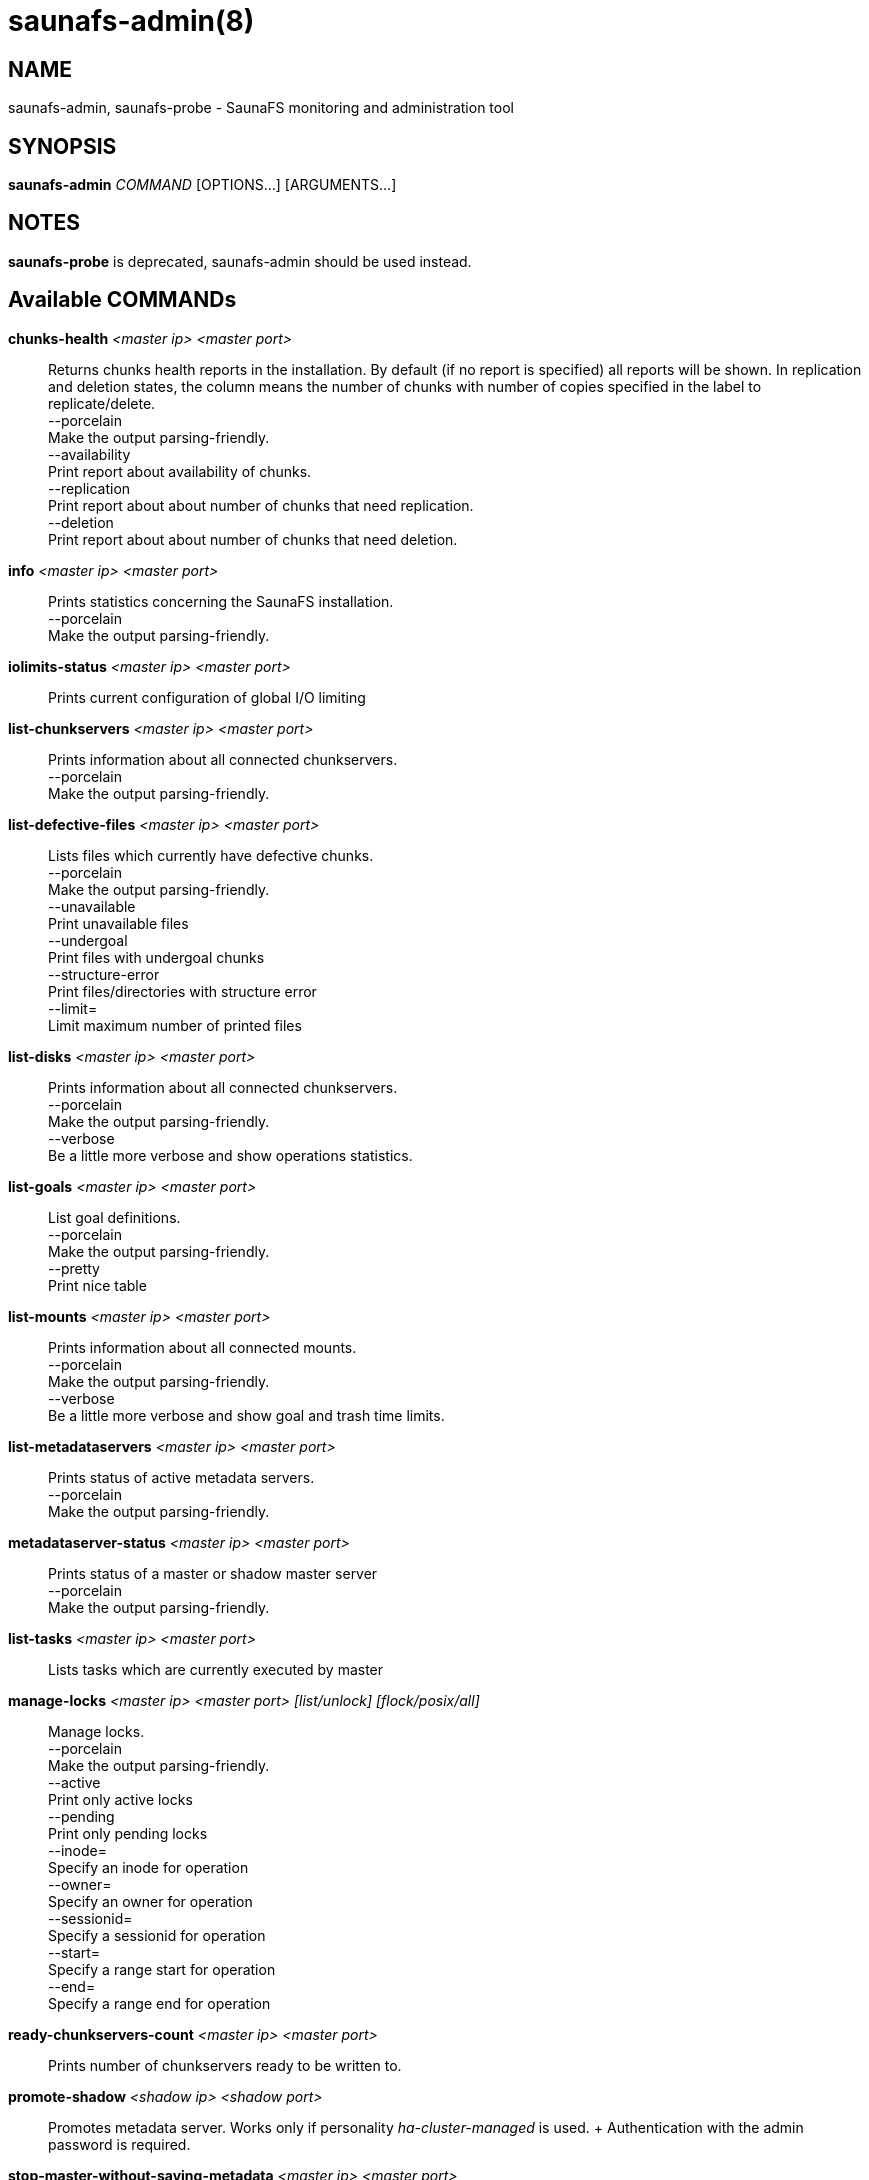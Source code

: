 saunafs-admin(8)
=================

== NAME

saunafs-admin, saunafs-probe - SaunaFS monitoring and administration tool

== SYNOPSIS

**saunafs-admin** __COMMAND__ [OPTIONS...] [ARGUMENTS...]

== NOTES

**saunafs-probe** is deprecated, saunafs-admin should be used instead.


== Available COMMANDs

*chunks-health* __<master ip> <master port>__:: Returns chunks health reports
in the installation. By default (if no report is specified) all reports will be
shown. In replication and deletion states, the column means the number of
chunks with number of copies specified in the label to replicate/delete. +
  --porcelain +
    Make the output parsing-friendly. +
  --availability +
    Print report about availability of chunks. +
  --replication +
    Print report about about number of chunks that need replication. +
  --deletion +
    Print report about about number of chunks that need deletion. +

*info* __<master ip> <master port>__::
  Prints statistics concerning the SaunaFS installation. +
  --porcelain +
    Make the output parsing-friendly. +

*iolimits-status* __<master ip> <master port>__::
  Prints current configuration of global I/O limiting

*list-chunkservers* __<master ip> <master port>__::
  Prints information about all connected chunkservers. +
  --porcelain +
    Make the output parsing-friendly. +

*list-defective-files* __<master ip> <master port>__::
  Lists files which currently have defective chunks. +
  --porcelain +
    Make the output parsing-friendly. +
  --unavailable +
    Print unavailable files +
  --undergoal +
    Print files with undergoal chunks +
  --structure-error +
    Print files/directories with structure error +
  --limit= +
    Limit maximum number of printed files +

*list-disks* __<master ip> <master port>__::
  Prints information about all connected chunkservers. +
  --porcelain +
    Make the output parsing-friendly. +
  --verbose +
    Be a little more verbose and show operations statistics. +

*list-goals* __<master ip> <master port>__::
  List goal definitions. +
  --porcelain +
    Make the output parsing-friendly. +
  --pretty +
    Print nice table +

*list-mounts* __<master ip> <master port>__::
  Prints information about all connected mounts. +
  --porcelain +
    Make the output parsing-friendly. +
  --verbose +
    Be a little more verbose and show goal and trash time limits. +

*list-metadataservers* __<master ip> <master port>__::
  Prints status of active metadata servers. +
  --porcelain +
    Make the output parsing-friendly. +

*metadataserver-status* __<master ip> <master port>__::
  Prints status of a master or shadow master server +
  --porcelain +
    Make the output parsing-friendly. +

  *list-tasks* __<master ip> <master port>__::
  Lists tasks which are currently executed by master

*manage-locks* __<master ip> <master port> [list/unlock] [flock/posix/all]__::
  Manage locks. +
  --porcelain +
    Make the output parsing-friendly. +
  --active +
    Print only active locks +
  --pending +
    Print only pending locks +
  --inode= +
    Specify an inode for operation +
  --owner= +
    Specify an owner for operation +
  --sessionid= +
    Specify a sessionid for operation +
  --start= +
    Specify a range start for operation +
  --end= +
    Specify a range end for operation +

*ready-chunkservers-count* __<master ip> <master port>__::
  Prints number of chunkservers ready to be written to.

*promote-shadow* __<shadow ip> <shadow port>__::
  Promotes metadata server. Works only if personality 'ha-cluster-managed' is
  used. + Authentication with the admin password is required. +

*stop-master-without-saving-metadata* __<master ip> <master port>__::
  Stop the master server without saving metadata in the metadata.sfs file. Used
  to quickly migrate a metadata server (works for all personalities). +
  Authentication with the admin password is required. +

*reload-config* __<master ip> <master port>__::
  Requests reloading configuration from the config file.
  This is synchronous (waits for reload to finish). +
  Authentication with the admin password is required. +

*save-metadata* __<metadataserver ip> <metadataserver port>__::
  Requests saving the current state of metadata into the metadata.sfs file.
  With --async fail if the process cannot be started, e.g. because the process
  is already in progress. Without --async, fails if either the process cannot
  be started or if it finishes with an error (i.e., no metadata file is
  created). +
  Authentication with the admin password is required. +
  --async +
    Don't wait for the task to finish. +

*stop-task* __<master ip> <master port> <task id>__::
    Stop execution of task with the given id

*list-session* __<master ip> <master port>__::
  Lists all currently open sessions.

*delete-session* __<master ip> <master port> <session_id>__::
    Deletes the specified session.

*dump-config* __<master ip> <master port>__::
    Dumps the configuration files of the master server +
    Authentication with the admin password is required +

== REPORTING BUGS

Report bugs to the Github repository <https://github.com/leil/saunafs> as an
issue


== COPYRIGHT

Copyright 2008-2009 Gemius SA

Copyright 2013-2019 Skytechnology sp. z o.o.

Copyright 2023-2024 Leil Storage OÜ

SaunaFS is free software: you can redistribute it and/or modify it under the
terms of the GNU General Public License as published by the Free Software
Foundation, version 3.

SaunaFS is distributed in the hope that it will be useful, but WITHOUT ANY
WARRANTY; without even the implied warranty of MERCHANTABILITY or FITNESS FOR A
PARTICULAR PURPOSE. See the GNU General Public License for more details.

You should have received a copy of the GNU General Public License along with
SaunaFS. If not, see <http://www.gnu.org/licenses/>.
